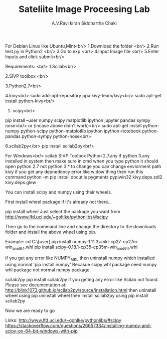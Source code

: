 #+TITLE:     Sateliite Image Proceesing Lab
#+AUTHOR:    A.V.Ravi kiran
#+AUTHOR:    Siddhartha Chaki
# sip-lab
For Debian Linux like Ubuntu,Mint<br/>
1.Download the folder <br/>
2.Run test.py in Python2 <br/>
3.Go to exp <br/>
4.Input Image file <br/> 
5.Enter Inputs and click submit<br/>

Requirements: <br/>
1.Scilab<br/>


2.SIVP toolbox <br/>

3.Python2.7<br/>

4.kivy<br/>
sudo add-apt-repository ppa:kivy-team/kivy<br/>
sudo apt-get install python-kivy<br/>

5. scipy<br/>
pip install --user numpy scipy matplotlib ipython jupyter pandas sympy nose<br/>
or (incase above didn't work)<br/>
sudo apt-get install python-numpy python-scipy python-matplotlib ipython ipython-notebook python-pandas python-sympy python-nose<br/>

6.scilab2py</br>
pip install scilab2py<br/>


For Windows<br/>
scilab
SIVP Toolbox
Python 2.7.any
if python 3.any installed in system then make sure in cmd when you type python it should open python 2.7 not python 3.* 
to change you can change enviorment path
kivy
if you get any depnedency error like widow thing then run this command 
python -m pip install docutils pygments pypiwin32 kivy.deps.sdl2 kivy.deps.glew

You can install scipy and numpy using their wheels.

First install wheel package if it's already not there...

pip install wheel
Just select the package you want from http://www.lfd.uci.edu/~gohlke/pythonlibs/#scipy

Then go to the command line and change the directory to the downloads folder and install the above wheel using pip.

Example:
cd C:\Users\[user]\Downloads
pip install numpy-1.11.3+mkl-cp27-cp27m-win_amd64.whl
pip install scipy-0.18.1-cp35-cp35m-win_amd64.whl

if you get any error like NUMPY_MKL
then uninstall numpy which installed using normal 'pip install numpy'
Becasue scipy whl package need numpy whl package not normal numpy package.


scilab2py
pip install scilab2py
 if you geting any error like
 Scilab not found.  Please see documentation at:
http://blink1073.github.io/scilab2py/source/installation.html
then uninstall wheel using pip uninstall wheel
then install scilab2py using pip install scilab2py


Now we are ready to go




Links:
http://www.lfd.uci.edu/~gohlke/pythonlibs/#scipy
https://stackoverflow.com/questions/26657334/installing-numpy-and-scipy-on-64-bit-windows-with-pip

